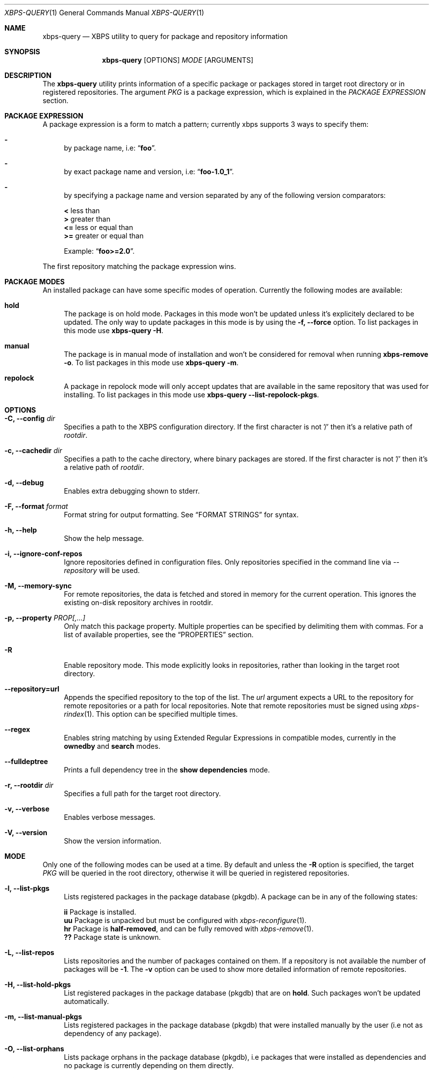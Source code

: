 .Dd Feb 9, 2023
.Dt XBPS-QUERY 1
.Os
.Sh NAME
.Nm xbps-query
.Nd XBPS utility to query for package and repository information
.Sh SYNOPSIS
.Nm
.Op OPTIONS
.Ar MODE
.Op ARGUMENTS
.Sh DESCRIPTION
The
.Nm
utility prints information of a specific package or packages stored
in target root directory or in registered repositories.
The argument
.Ar PKG
is a package expression, which is explained in the
.Em PACKAGE EXPRESSION
section.
.Sh PACKAGE EXPRESSION
A package expression is a form to match a pattern; currently xbps
supports 3 ways to specify them:
.Bl -dash
.It
by package name, i.e:
.Dq Sy foo .
.It
by exact package name and version, i.e:
.Dq Sy foo-1.0_1 .
.It
by specifying a package name and version separated by any of the following version comparators:
.Pp
.Bl -item -compact
.It
.Sy <
less than
.It
.Sy >
greater than
.It
.Sy <=
less or equal than
.It
.Sy >=
greater or equal than
.Pp
Example:
.Dq Sy foo>=2.0 .
.El
.El
.Pp
The first repository matching the package expression wins.
.Sh PACKAGE MODES
An installed package can have some specific modes of operation.
Currently the following modes are available:
.Bl -tag -width -x
.It Sy hold
The package is on hold mode.
Packages in this mode won't be updated unless it's explicitely declared to be updated.
The only way to update packages in this mode is by using the
.Fl f, Fl -force
option.
To list packages in this mode use
.Nm xbps-query Fl H .
.It Sy manual
The package is in manual mode of installation and won't be considered for
removal when running
.Nm xbps-remove Fl o .
To list packages in this mode use
.Nm xbps-query Fl m .
.It Sy repolock
A package in repolock mode will only accept updates that are available in the
same repository that was used for installing.
To list packages in this mode use
.Nm xbps-query Fl -list-repolock-pkgs .
.El
.Sh OPTIONS
.Bl -tag -width -x
.It Fl C, Fl -config Ar dir
Specifies a path to the XBPS configuration directory.
If the first character is not '/' then it's a relative path of
.Ar rootdir .
.It Fl c, Fl -cachedir Ar dir
Specifies a path to the cache directory, where binary packages are stored.
If the first character is not '/' then it's a relative path of
.Ar rootdir .
.It Fl d, Fl -debug
Enables extra debugging shown to stderr.
.It Fl F, Fl -format Ar format
Format string for output formatting.
See
.Sx FORMAT STRINGS
for syntax.
.It Fl h, Fl -help
Show the help message.
.It Fl i, Fl -ignore-conf-repos
Ignore repositories defined in configuration files.
Only repositories specified in the command line via
.Ar --repository
will be used.
.It Fl M, Fl -memory-sync
For remote repositories, the data is fetched and stored in memory for the current
operation.
This ignores the existing on-disk repository archives in rootdir.
.It Fl p, Fl -property Ar PROP[,...]
Only match this package property.
Multiple properties can be specified by delimiting them with commas.
For a list of available properties, see the
.Sx PROPERTIES
section.
.It Fl R
Enable repository mode.
This mode explicitly looks in repositories, rather
than looking in the target root directory.
.It Fl -repository=url
Appends the specified repository to the top of the list.
The
.Ar url
argument expects a URL to the repository for remote repositories or
a path for local repositories.
Note that remote repositories must be signed using
.Xr xbps-rindex 1 .
This option can be specified multiple times.
.It Fl -regex
Enables string matching by using Extended Regular Expressions in compatible modes,
currently in the
.Sy ownedby
and
.Sy search
modes.
.It Fl -fulldeptree
Prints a full dependency tree in the
.Sy show dependencies
mode.
.It Fl r, Fl -rootdir Ar dir
Specifies a full path for the target root directory.
.It Fl v, Fl -verbose
Enables verbose messages.
.It Fl V, Fl -version
Show the version information.
.El
.Sh MODE
Only one of the following modes can be used at a time.
By default and unless the
.Fl R
option is specified, the target
.Ar PKG
will be queried in the root directory, otherwise it will be
queried in registered repositories.
.Bl -tag -width -x
.It Fl l, Fl -list-pkgs
Lists registered packages in the package database (pkgdb).
A package can be in any of the following states:
.Pp
.Bl -item -compact
.It
.Sy ii
Package is installed.
.It
.Sy uu
Package is unpacked but must be configured with
.Xr xbps-reconfigure 1 .
.It
.Sy hr
Package is
.Sy half-removed ,
and can be fully removed with
.Xr xbps-remove 1 .
.It
.Sy ??
Package state is unknown.
.El
.It Fl L, Fl -list-repos
Lists repositories and the number of packages contained on them.
If a repository is not available the number of packages will be
.Sy -1 .
The
.Fl v
option can be used to show more detailed information of remote repositories.
.It Fl H, Fl -list-hold-pkgs
List registered packages in the package database (pkgdb) that are on
.Sy hold .
Such packages won't be updated automatically.
.It Fl m, Fl -list-manual-pkgs
Lists registered packages in the package database (pkgdb) that were installed
manually by the user (i.e not as dependency of any package).
.It Fl O, Fl -list-orphans
Lists package orphans in the package database (pkgdb), i.e packages that
were installed as dependencies and no package is currently depending on them
directly.
.It Fl -list-repolock-pkgs
Lists packages that are in repolock mode.
See the
.Em PACKAGE MODES
section for more information.
.It Fl o, Fl -ownedby Ar PATTERN [ Fl -repository ] [ Fl -regex ]
Search for installed package files by matching
.Ar PATTERN .
The
.Ar PATTERN
argument can be a simple string, a shell wildcard pattern as explained in
.Xr fnmatch 3
or an Extended Regular Expression as explained in
.Xr regex 7
(if
.Fl -regex
option is set).
If the
.Fl -repository
option is set, the matched
.Ar PATTERN
in repositories will be shown.
.It Fl S, Fl -show Ar PKG [ Fl -repository ] [ Fl -property Ar PROP ]
Shows information of an installed package.
This is the default mode if no other mode is set.
If the
.Fl -repository
option is set, the matched
.Ar PKG
in repositories will be shown.
If a package property is specified with
.Fl -property,
only that property will be shown.
.It Fl s, Fl -search Ar PATTERN [ Fl -repository ] [ Fl -property Ar PROP ] [ Fl -regex ]
Search for packages by matching
.Ar PATTERN
on its
.Em pkgver
and/or
.Em short_desc
properties.
The same rules explained in the
.Fl -ownedby
option are applied, but a
.Sy PACKAGE EXPRESSION
is also supported.
If a package property is specified with
.Fl -property,
all packages matching
.Ar PATTERN
against
.Ar PROP
will be shown.
.It Fl f, Fl -files Ar PKG [ Fl -repository ]
Show the package files for
.Ar PKG .
If the
.Fl -repository
option is set, the matched
.Ar PKG
in repositories will be shown.
.It Fl x, Fl -deps Ar PKG [ Fl -repository ]
Show the required dependencies for
.Ar PKG .
Only direct dependencies are shown.
To see a full dependency tree, also set
.Fl -fulldeptree .
If the
.Fl -repository
option is set, the matched
.Ar PKG
in repositories will be shown.
.It Fl X, Fl -revdeps Ar PKG [ Fl -repository ]
Show the reverse dependencies for
.Ar PKG .
If the
.Fl -repository
option is set, the matched
.Ar PKG
in repositories will be shown.
.It Fl -cat Ar FILE Ar PKG
Prints the file
.Ar FILE
stored in binary package
.Ar PKG
to stdout.
The first repository matching the
.Ar PKG
expression wins.
This expects an absolute path.
This mode only works with repositories.
.El
.Sh FORMAT STRINGS
Variables are package properties if not otherwise documented.
See
.Sx PROPERTIES
section for a list of available properties.
.Pp
As example a format string like:
.Bd -offset indent -literal
{pkgname:<30} {installed_size!humanize :>10}\\n
.Ed
.Pp
Would produce a list formatted like:
.Bd -offset indent -literal
libxbps                            304 KB
xbps                               484 KB
.Ed
.Pp
Format strings are parsed by the following EBNF:
.Bd -literal
<grammar>      ::= (prefix | "\\" (escape|[{}]) | substitution)*
<prefix>       ::= [^\\{}]+   -- Literal text chunk.
<escape>       ::= [abefnrtv0] -- POSIX-like escape character.

<substitution> ::= "{" variable ["?" default] ["!" conversion] [":" format] "}"
<variable>     ::= [a-zA-Z0-9_-]

<default>      ::= ([-]?[0-9]+)                             -- default number.
                 | "true" | "false"                         -- default boolean.
                 | ('"' (("\\" (escape|'"')) | [^"])* '"')  -- default string.

<conversion>   ::= humanize | strmode

-- Convert inode status information into a symbolic string
<strmode> ::= "strmode"

-- Format a number into a human readable form, the default is:`humanize .8Ki`:
<humanize>     ::= "humanize" [space] [decimal] [width] [scale] [i]
  <space>      ::= " "          -- Put a space between number and the suffix.
  <decimal>    ::= "."          -- If the final result is less than 10, display
                                   it using one digit.
  <width>      ::= [0-9]+       -- Width of the output.
  <scale>      ::= multiplier   -- Minimum scale multiplier and optionally
                   [multiplier] -- Maximum scale multiplier.
  <multiplier> ::= "B" -- byte
                 | "K" -- kilo
                 | "M" -- mega
                 | "G" -- giga
                 | "T" -- tera
                 | "P" -- peta
                 | "E" -- exa
  <i>          ::= "i" -- Use IEEE/IEC (and now also SI) power of two prefixes.

<format>      ::= [[fill] align] [sign] [width] ["." precision] [type]
  <fill>      ::= <any char> -- The character to use when aligning the output.
  <align>     ::= "<"        -- Left align.
                | ">"        -- Right align.
                | "="        -- Left align with zero paddings after the sign.
  <sign>      ::= "+"        -- Add sign to positive and negative numbers.
                | "-"        -- Add sign to negative numbers.
  <width>     ::= [0-9]+     -- The alignment width.
  <precision> ::= [0-9]+     -- Precision for numbers.
  <type>      ::= "d"        -- Decimal number.
                | "o"        -- Octal number.
                | "u"        -- Unsigned number.
                | "x"        -- Hexadecimal with lowercase letters.
                | "X"        -- Hexadecimal with uppercase letters.
.Ed
.Sh PROPERTIES
This is the list of a packages properties.
Note that not all properties are available for all packages.
.Pp
.Bl -tag -compact -width 17m
.It Ic alternatives
group and file alternatives provided by the package.
.It Ic architecture
target architecture the package was build for.
.It Ic automatic-install
returns "yes" if the package was installed automatically.
.It Ic build-options
enabled options the package was built with.
.It Ic changelog
changelog URL for the package.
.It Ic conf_files
configuration file(s) installed by the package.
.It Ic conflicts
other packages this package conflicts with.
.It Ic filename-sha256
hash of the package file.
.It Ic filename-size
size of the package file.
.It Ic hold
returns "yes" if the package is held and will not be updated.
.It Ic homepage
home URL of the package project.
.It Ic install-date
date when the package was installed.
.It Ic install-msg
post-install message provided by the package.
.It Ic install-script
script used for installing the package.
.It Ic installed_size
total size of files installed by the package.
.It Ic license
license(s) for distributing the package.
.It Ic maintainer
contact of the maintainer of the package.
.It Ic metafile-sha256
hash of the plist package files metadata.
.It Ic pkgname
name of the package.
.It Ic pkgver
version of the package.
.It Ic preserve
returns "yes" if the package will not be removed automatically on update.
.It Ic provides
abstract facility provided by the package.
.It Ic remove-msg
post-remove message provided by the package.
.It Ic remove-script
script used for removing the package.
.It Ic replaces
other packages that the package replaces.
.It Ic repolock
returns "yes" if the package only accepts updates from original repository.
.It Ic repository
repository where the package was installed from.
.It Ic reverts
previous provided version this package replaces.
.It Ic run_depends
other runtime dependency packages for the package.
.It Ic shlib-provides
shared libraries provided by the package.
.It Ic shlib-requires
shared libraries required by the package.
.It Ic short_desc
short description of the package.
.It Ic source-revisions
commit hash of package last change from the void-packages repository.
.It Ic state
installation state of the package.
.It Ic tags
list of categories the package is associated with.
.El
.Sh ENVIRONMENT
.Bl -tag -width XBPS_TARGET_ARCH
.It Sy XBPS_ARCH
Overrides
.Xr uname 2
machine result with this value.
Useful to install packages with a fake
architecture.
.It Sy XBPS_TARGET_ARCH
Sets the target architecture to this value.
This variable differs from
.Sy XBPS_ARCH
in that it allows you to install packages partially, because
configuration phase is skipped (the target binaries might not be compatible with
the native architecture).
.El
.Sh FILES
.Bl -tag -width /var/db/xbps/.<pkgname>-files.plist
.It Ar /etc/xbps.d
Default configuration directory.
.It Ar /usr/share/xbps.d
Default system configuration directory.
.It Ar /var/db/xbps/.<pkgname>-files.plist
Package files metadata.
.It Ar /var/db/xbps/pkgdb-0.38.plist
Default package database (0.38 format). Keeps track of installed packages and properties.
.It Ar /var/cache/xbps
Default cache directory to store downloaded binary packages.
.El
.Sh SEE ALSO
.Xr xbps-alternatives 1 ,
.Xr xbps-checkvers 1 ,
.Xr xbps-create 1 ,
.Xr xbps-dgraph 1 ,
.Xr xbps-digest 1 ,
.Xr xbps-fbulk 1 ,
.Xr xbps-fetch 1 ,
.Xr xbps-install 1 ,
.Xr xbps-pkgdb 1 ,
.Xr xbps-reconfigure 1 ,
.Xr xbps-remove 1 ,
.Xr xbps-rindex 1 ,
.Xr xbps-uchroot 1 ,
.Xr xbps-uunshare 1 ,
.Xr xbps.d 5
.Sh AUTHORS
.An Juan Romero Pardines Aq Mt xtraeme@gmail.com
.Sh BUGS
Probably, but I try to make this not happen.
Use it under your own responsibility and enjoy your life.
.Pp
Report bugs at
.Lk https://github.com/void-linux/xbps/issues
